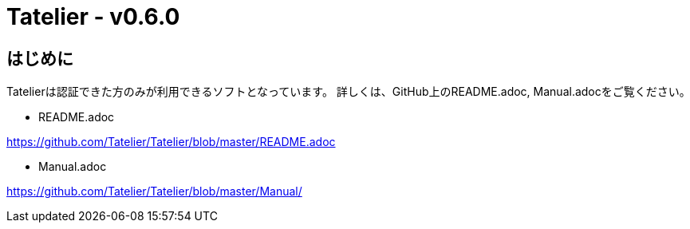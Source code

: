 # Tatelier - v0.6.0

## はじめに
Tatelierは認証できた方のみが利用できるソフトとなっています。
詳しくは、GitHub上のREADME.adoc, Manual.adocをご覧ください。

- README.adoc

https://github.com/Tatelier/Tatelier/blob/master/README.adoc

- Manual.adoc

https://github.com/Tatelier/Tatelier/blob/master/Manual/
